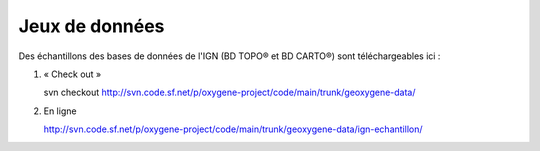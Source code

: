 .. _datadirectory:

Jeux de données
===================


Des échantillons des bases de données de l'IGN (BD TOPO® et BD CARTO®) sont téléchargeables ici : 


1. « Check out »
 
   .. container:: svnurl

      svn checkout http://svn.code.sf.net/p/oxygene-project/code/main/trunk/geoxygene-data/


2. En ligne

   .. container:: chemin

      http://svn.code.sf.net/p/oxygene-project/code/main/trunk/geoxygene-data/ign-echantillon/
      
      
      

.. 1. Mode développeur
..    => 2 accès : classpath ou système de fichiers
.. 2. Mode utilisateur
..    => système de fichiers
    
.. - GEOXYGENE-DATA-DIR
.. - DATA-DIR 


.. Tous les jeux de données (SHP, SLD, CSV, GML, ...) doivent être chargées via le système de fichier , surtout pas par le CLASSPATH.
.. Il y a la possibilité de passer par une configuration 


.. Creating a New Data Directory
.. --------------------------------

.. If GeoServer is running in Standalone mode the data directory is located at <installation root>/data_dir

.. On Windows systems the <installation root> is located at C:\Program Files\GeoServer <VERSION>.


.. Setting the Data Directory
.. ----------------------------



.. Structure of the Data Directory
.. -----------------------------------
.. The following figure shows the structure of the GeoServer data directory::

..   <data_directory>/
   
..      properties.xml  (null au depart puis lastDirectory + database)
..      plugins.xml
..      log4j.properties
      
..      dataset/
..      logs/
..      styles/
      
 